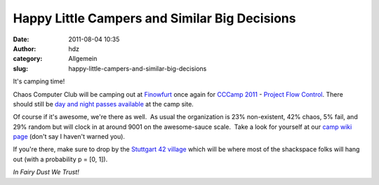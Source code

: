 Happy Little Campers and Similar Big Decisions
##############################################
:date: 2011-08-04 10:35
:author: hdz
:category: Allgemein
:slug: happy-little-campers-and-similar-big-decisions

|image0|

It's camping time!

Chaos Computer Club will be camping out at
`Finowfurt <http://events.ccc.de/camp/2011/wiki/Location>`__ once again
for `CCCamp 2011 <http://events.ccc.de/camp/2011/wiki/Main_Page>`__ -
`Project Flow
Control <http://events.ccc.de/camp/2011/wiki/Project_Flow_Control>`__. 
There should still be `day and night passes
available <http://events.ccc.de/camp/2011/wiki/More_Ticket_Options>`__
at the camp site.

Of course if it's awesome, we're there as well.  As usual the
organization is 23% non-existent, 42% chaos, 5% fail, and 29% random but
will clock in at around 9001 on the awesome-sauce scale.  Take a look
for yourself at our `camp wiki
page <http://shackspace.de/wiki/doku.php?id=camp>`__ (don't say I
haven't warned you).

If you're there, make sure to drop by the `Stuttgart 42
village <http://events.ccc.de/camp/2011/wiki/Stuttgart_42>`__ which will
be where most of the shackspace folks will hang out (with a probability
p = [0, 1]).

*In Fairy Dust We Trust!*

.. |image0| image:: http://shackspace.de/wp-content/uploads/2011/08/Banner_Rakete.png
   :target: http://shackspace.de/wp-content/uploads/2011/08/Banner_Rakete.png


